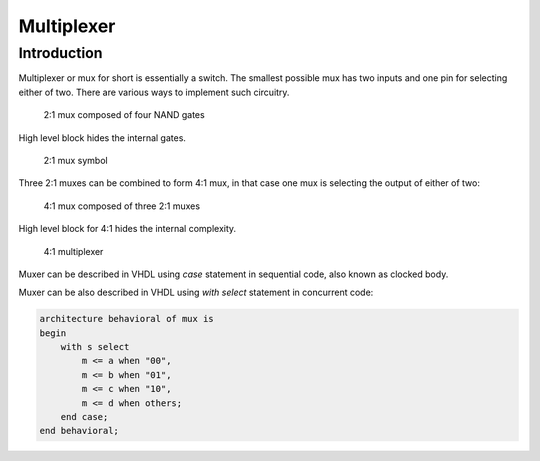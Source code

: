 .. tags: VHDL, KTH, mux

Multiplexer
===========

Introduction
------------

Multiplexer or mux for short is essentially a switch.
The smallest possible mux has two inputs and one pin for selecting either of two.
There are various ways to implement such circuitry.

.. figure:: dia/mux-2-to-1-internals.svg

    2:1 mux composed of four NAND gates

High level block hides the internal gates.

.. figure:: dia/mux-2-to-1-example.svg

    2:1 mux symbol
    


Three 2:1 muxes can be combined to form 4:1 mux,
in that case one mux is selecting the output of either of two:

.. figure:: dia/mux-4-to-1-internals.svg

    4:1 mux composed of three 2:1 muxes

High level block for 4:1 hides the internal complexity.

.. figure:: dia/mux-4-to-1-example.svg

    4:1 multiplexer
    
Muxer can be described in VHDL using *case* statement in
sequential code, also known as clocked body.

.. listing:: src/mux.vhd

Muxer can be also described in VHDL using *with* *select* statement in
concurrent code:

.. code:: vhdl

    architecture behavioral of mux is
    begin
        with s select
            m <= a when "00",
            m <= b when "01",
            m <= c when "10",
            m <= d when others;
        end case;
    end behavioral;


